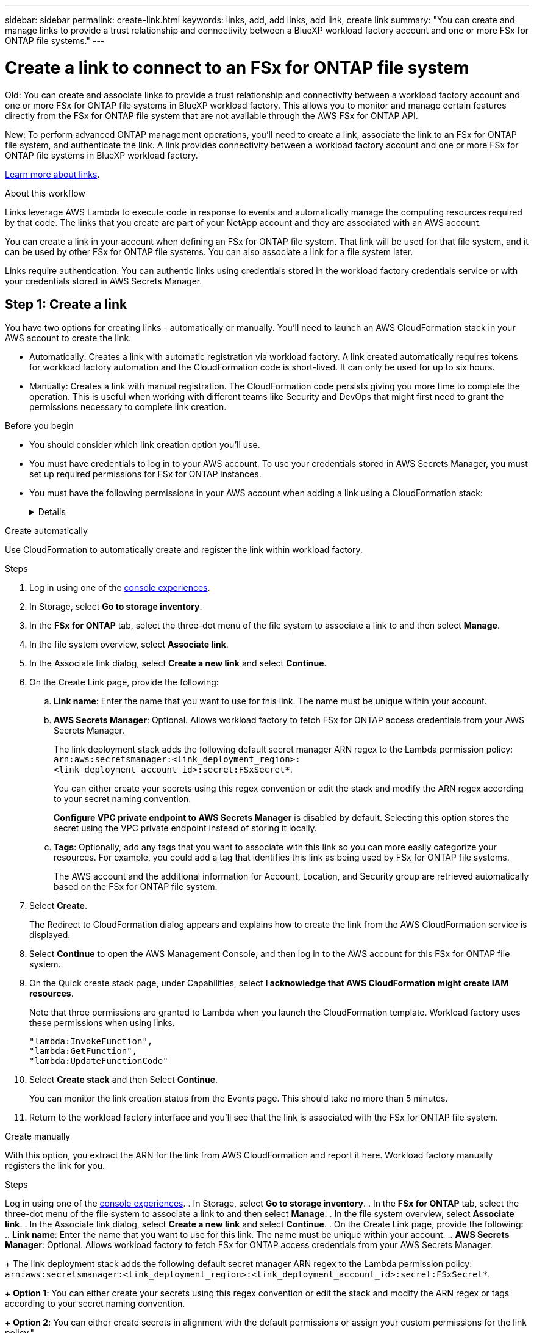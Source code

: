 ---
sidebar: sidebar
permalink: create-link.html
keywords: links, add, add links, add link, create link
summary: "You can create and manage links to provide a trust relationship and connectivity between a BlueXP workload factory account and one or more FSx for ONTAP file systems."
---

= Create a link to connect to an FSx for ONTAP file system
:icons: font
:imagesdir: ./media/

[.lead]
Old: You can create and associate links to provide a trust relationship and connectivity between a workload factory account and one or more FSx for ONTAP file systems in BlueXP workload factory. This allows you to monitor and manage certain features directly from the FSx for ONTAP file system that are not available through the AWS FSx for ONTAP API. 

New: To perform advanced ONTAP management operations, you'll need to create a link, associate the link to an FSx for ONTAP file system, and authenticate the link. A link provides connectivity between a workload factory account and one or more FSx for ONTAP file systems in BlueXP workload factory. 

link:links-overview.html[Learn more about links].

.About this workflow

Links leverage AWS Lambda to execute code in response to events and automatically manage the computing resources required by that code. The links that you create are part of your NetApp account and they are associated with an AWS account.

You can create a link in your account when defining an FSx for ONTAP file system. That link will be used for that file system, and it can be used by other FSx for ONTAP file systems. You can also associate a link for a file system later. 

Links require authentication. You can authentic links using credentials stored in the workload factory credentials service or with your credentials stored in AWS Secrets Manager. 


== Step 1: Create a link

You have two options for creating links - automatically or manually. You'll need to launch an AWS CloudFormation stack in your AWS account to create the link. 

* Automatically: Creates a link with automatic registration via workload factory. A link created automatically requires tokens for workload factory automation and the CloudFormation code is short-lived. It can only be used for up to six hours. 
* Manually: Creates a link with manual registration. The CloudFormation code persists giving you more time to complete the operation. This is useful when working with different teams like Security and DevOps that might first need to grant the permissions necessary to complete link creation.

.Before you begin
* You should consider which link creation option you'll use. 
* You must have credentials to log in to your AWS account. To use your credentials stored in AWS Secrets Manager, you must set up required permissions for FSx for ONTAP instances.
* You must have the following permissions in your AWS account when adding a link using a CloudFormation stack:
+
[%collapsible]
====
[source,json]
"cloudformation:GetTemplateSummary",
"cloudformation:CreateStack",
"cloudformation:DeleteStack",
"cloudformation:DescribeStacks",
"cloudformation:ListStacks",
"cloudformation:DescribeStackEvents",
"cloudformation:ListStackResources",
"ec2:DescribeSubnets",
"ec2:DescribeSecurityGroups",
"ec2:DescribeVpcs",
"iam:ListRoles",
"iam:GetRolePolicy",
"iam:GetRole",
"iam:DeleteRolePolicy",
"iam:CreateRole",
"iam:DetachRolePolicy",
"iam:PassRole",
"iam:PutRolePolicy",
"iam:DeleteRole",
"iam:AttachRolePolicy",
"lambda:AddPermission",
"lambda:RemovePermission",
"lambda:InvokeFunction",
"lambda:GetFunction",
"lambda:CreateFunction",
"lambda:DeleteFunction",
"lambda:TagResource",
"codestar-connections:GetSyncConfiguration",
"ecr:BatchGetImage",
"ecr:GetDownloadUrlForLayer"
==== 

[role="tabbed-block"]
====

.Create automatically
--
Use CloudFormation to automatically create and register the link within workload factory. 

.Steps

. Log in using one of the link:https://docs.netapp.com/us-en/workload-setup-admin/console-experiences.html[console experiences^].
. In Storage, select *Go to storage inventory*. 
. In the *FSx for ONTAP* tab, select the three-dot menu of the file system to associate a link to and then select *Manage*. 
. In the file system overview, select *Associate link*.
. In the Associate link dialog, select *Create a new link* and select *Continue*.
. On the Create Link page, provide the following: 
.. *Link name*: Enter the name that you want to use for this link. The name must be unique within your account.
.. *AWS Secrets Manager*: Optional. Allows workload factory to fetch FSx for ONTAP access credentials from your AWS Secrets Manager. 
+
The link deployment stack adds the following default secret manager ARN regex to the Lambda permission policy: `arn:aws:secretsmanager:<link_deployment_region>:<link_deployment_account_id>:secret:FSxSecret*`. 
+
You can either create your secrets using this regex convention or edit the stack and modify the ARN regex according to your secret naming convention.
+
*Configure VPC private endpoint to AWS Secrets Manager* is disabled by default. Selecting this option stores the secret using the VPC private endpoint instead of storing it locally.
.. *Tags*: Optionally, add any tags that you want to associate with this link so you can more easily categorize your resources. For example, you could add a tag that identifies this link as being used by FSx for ONTAP file systems.
+
The AWS account and the additional information for Account, Location, and Security group are retrieved automatically based on the FSx for ONTAP file system.
. Select *Create*. 
+
The Redirect to CloudFormation dialog appears and explains how to create the link from the AWS CloudFormation service is displayed.
. Select *Continue* to open the AWS Management Console, and then log in to the AWS account for this FSx for ONTAP file system.
. On the Quick create stack page, under Capabilities, select *I acknowledge that AWS CloudFormation might create IAM resources*.
+
Note that three permissions are granted to Lambda when you launch the CloudFormation template. Workload factory uses these permissions when using links.
+
[source,json]
"lambda:InvokeFunction",
"lambda:GetFunction",
"lambda:UpdateFunctionCode"

. Select *Create stack* and then Select *Continue*.
+
You can monitor the link creation status from the Events page. This should take no more than 5 minutes.
. Return to the workload factory interface and you'll see that the link is associated with the FSx for ONTAP file system.
--
.Create manually
--
With this option, you extract the ARN for the link from AWS CloudFormation and report it here. Workload factory manually registers the link for you. 

.Steps
Log in using one of the link:https://docs.netapp.com/us-en/workload-setup-admin/console-experiences.html[console experiences^].
. In Storage, select *Go to storage inventory*. 
. In the *FSx for ONTAP* tab, select the three-dot menu of the file system to associate a link to and then select *Manage*. 
. In the file system overview, select *Associate link*.
. In the Associate link dialog, select *Create a new link* and select *Continue*.
. On the Create Link page, provide the following: 
.. *Link name*: Enter the name that you want to use for this link. The name must be unique within your account.
.. *AWS Secrets Manager*: Optional. Allows workload factory to fetch FSx for ONTAP access credentials from your AWS Secrets Manager. 
+
The link deployment stack adds the following default secret manager ARN regex to the Lambda permission policy: `arn:aws:secretsmanager:<link_deployment_region>:<link_deployment_account_id>:secret:FSxSecret*`. 
+
*Option 1*: You can either create your secrets using this regex convention or edit the stack and modify the ARN regex or tags according to your secret naming convention.
+
*Option 2*: You can either create secrets in alignment with the default permissions or assign your custom permissions for the link policy."
+
*Configure VPC private endpoint to AWS Secrets Manager* is disabled by default. Selecting this option stores the secret using the VPC private endpoint instead of storing it locally.
.. *Tags*: Optionally, add any tags that you want to associate with this link so you can more easily categorize your resources. For example, you could add a tag that identifies this link as being used by FSx for ONTAP file systems.
.. *Link registration*: select on the dropdown arrow to expand the instructions for how to register the link from the AWS CloudFormation service. Follow the instructions. 
+
Note that three permissions are granted to Lambda when you launch the CloudFormation template. Workload factory uses these permissions when using links.
+
[source,json]
"lambda:InvokeFunction",
"lambda:GetFunction",
"lambda:UpdateFunctionCode"
+
After you successfully create the stack, paste the Lambda ARN in the text box.
.. The AWS account and the additional information for Account, Location, and Security group are retrieved automatically based on the FSx for ONTAP file system.
. Select *Create*. 
+
You can monitor the link creation status from the Events page. This should take no more than 5 minutes.
. Return to the workload factory interface and you'll see that the link is associated with the FSx for ONTAP file system.

--
====

.Result

The link you created is associated with the FSx for ONTAP file system.

== Step 2: Associate a link with an FSx for ONTAP file system
After you create a link, associate it with one or more FSx for ONTAP file system.

.Steps
. Log in using one of the link:https://docs.netapp.com/us-en/workload-setup-admin/console-experiences.html[console experiences^].
. In Storage, select *Go to storage inventory*. 
. In the *FSx for ONTAP* tab, select the three-dot menu of the file system to associate a link to and then select *Associate link*. 
. In the Associate link page, select *Associate an existing link*, select the link, and select *Apply*.

.Result

The link is associated with the FSx for ONTAP file system.

== Step 3: Authenticate a link
Provide an administrative user password for workload factory credentials or an AWS Secrets Manager secret ARN to connect the link to an FSx for ONTAP file system. 

AWS Secrets Manager isn't supported when using a Connector.

NOTE: Only one authentication method is supported per link. For example, if you select link authentication with AWS Secrets Manager, you can't change the authentication method later.

.Steps
. Log in using one of the link:https://docs.netapp.com/us-en/workload-setup-admin/console-experiences.html[console experiences^].
. In Storage, select *Go to storage inventory*. 
. In the *FSx for ONTAP* tab, select the three-dot menu of the file system to associate a link to and then select *Manage*. 
. In the file system overview, select *Authenticate the link*.
. In the Authenticate link page, select an authenticate mode: 
+
* Workload Factory: enter the password twice. 
* AWS Secrets Manager: enter the secret ARN. 
+
*Do we need to get into the following details here?*
*2 ways of modifying permissions: edit stack or edit policy post creation and at least 2 ways of limiting: ARN regex or tags*
. Select *Apply*. 

.Result
The link is authenticated, and you can perform advanced ONTAP operations